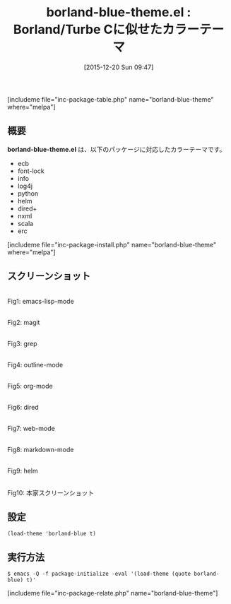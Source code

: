 #+BLOG: rubikitch
#+POSTID: 1315
#+BLOG: rubikitch
#+DATE: [2015-12-20 Sun 09:47]
#+PERMALINK: borland-blue-theme
#+OPTIONS: toc:nil num:nil todo:nil pri:nil tags:nil ^:nil \n:t -:nil
#+ISPAGE: nil
#+DESCRIPTION:
# (progn (erase-buffer)(find-file-hook--org2blog/wp-mode))
#+BLOG: rubikitch
#+CATEGORY: ダーク
#+EL_PKG_NAME: borland-blue-theme
#+TAGS: 
#+EL_TITLE0: Borland/Turbe Cに似せたカラーテーマ
#+EL_URL: 
#+begin: org2blog
#+TITLE: borland-blue-theme.el : Borland/Turbe Cに似せたカラーテーマ
[includeme file="inc-package-table.php" name="borland-blue-theme" where="melpa"]

#+end:
** 概要
*borland-blue-theme.el* は、以下のパッケージに対応したカラーテーマです。
- ecb
- font-lock
- info
- log4j
- python
- helm
- dired+
- nxml
- scala
- erc
[includeme file="inc-package-install.php" name="borland-blue-theme" where="melpa"]
** スクリーンショット
# (save-window-excursion (async-shell-command "emacs-test -eval '(load-theme (quote borland-blue) t)'"))
# (progn (forward-line 1)(shell-command "screenshot-time.rb org_theme_template" t))
#+ATTR_HTML: :width 480
[[file:/r/sync/screenshots/20151220094902.png]]
Fig1: emacs-lisp-mode

#+ATTR_HTML: :width 480
[[file:/r/sync/screenshots/20151220094906.png]]
Fig2: magit

#+ATTR_HTML: :width 480
[[file:/r/sync/screenshots/20151220094908.png]]
Fig3: grep

#+ATTR_HTML: :width 480
[[file:/r/sync/screenshots/20151220094910.png]]
Fig4: outline-mode

#+ATTR_HTML: :width 480
[[file:/r/sync/screenshots/20151220094912.png]]
Fig5: org-mode

#+ATTR_HTML: :width 480
[[file:/r/sync/screenshots/20151220094914.png]]
Fig6: dired

#+ATTR_HTML: :width 480
[[file:/r/sync/screenshots/20151220094916.png]]
Fig7: web-mode

#+ATTR_HTML: :width 480
[[file:/r/sync/screenshots/20151220094918.png]]
Fig8: markdown-mode

#+ATTR_HTML: :width 480
[[file:/r/sync/screenshots/20151220094920.png]]
Fig9: helm


#+ATTR_HTML: :width 480
[[https://raw.githubusercontent.com/fourier/borland-blue-theme/master/screenshot.png]]
Fig10: 本家スクリーンショット



** 設定
#+BEGIN_SRC fundamental
(load-theme 'borland-blue t)
#+END_SRC

** 実行方法
#+BEGIN_EXAMPLE
$ emacs -Q -f package-initialize -eval '(load-theme (quote borland-blue) t)'
#+END_EXAMPLE

# (progn (forward-line 1)(shell-command "screenshot-time.rb org_template" t))
[includeme file="inc-package-relate.php" name="borland-blue-theme"]
